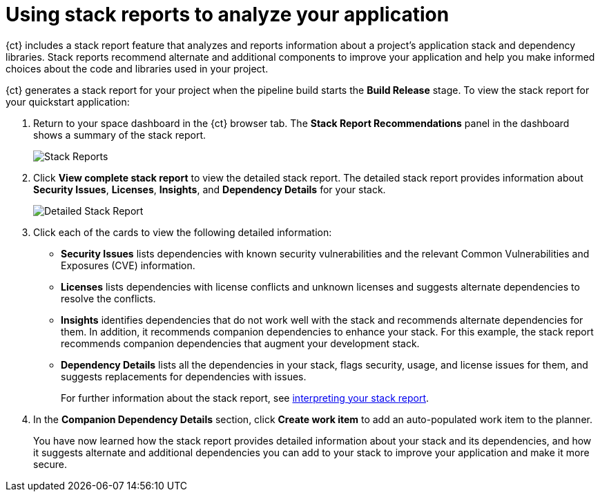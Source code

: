 [id="using_stack_reports_to_analyze_your_application"]
= Using stack reports to analyze your application

{ct} includes a stack report feature that analyzes and reports information about a project's application stack and dependency libraries. Stack reports recommend alternate and additional components to improve your application and help you make informed choices about the code and libraries used in your project.

{ct} generates a stack report for your project when the pipeline build starts the *Build Release* stage. To view the stack report for your quickstart application:

. Return to your space dashboard in the {ct} browser tab. The *Stack Report Recommendations* panel in the dashboard shows a summary of the stack report.
+
image::stack_reports.png[Stack Reports]
+
. Click *View complete stack report* to view the detailed stack report. The detailed stack report provides information about *Security Issues*, *Licenses*, *Insights*, and *Dependency Details* for your stack.
+
image::detailed_stackreport.png[Detailed Stack Report]
+
. Click each of the cards to view the following detailed information:
+
* *Security Issues* lists dependencies with known security vulnerabilities and the relevant Common Vulnerabilities and Exposures (CVE) information.
* *Licenses* lists dependencies with license conflicts and unknown licenses and suggests alternate dependencies to resolve the conflicts.
* *Insights* identifies dependencies that do not work well with the stack and recommends alternate dependencies for them. In addition, it recommends companion dependencies to enhance your stack. For this example, the stack report recommends companion dependencies that augment your development stack.
* *Dependency Details* lists all the  dependencies in your stack, flags security, usage, and license issues for them, and suggests replacements for dependencies with issues.
+
For further information about the stack report, see link:user-guide.html#interpreting_stack_report[interpreting your stack report].

. In the *Companion Dependency Details* section, click *Create work item* to add an auto-populated work item to the planner.
+
You have now learned how the stack report provides detailed information about your stack and its dependencies, and how it suggests alternate and additional dependencies you can add to your stack to improve your application and make it more secure.
